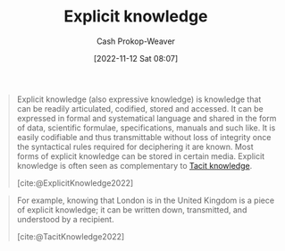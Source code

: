 :PROPERTIES:
:ID:       19124270-bb87-450d-8726-fe6aae18716f
:ROAM_REFS: [cite:@ExplicitKnowledge2022]
:ROAM_ALIASES: "Expressive knowledge"
:LAST_MODIFIED: [2023-09-05 Tue 20:21]
:END:
#+title: Explicit knowledge
#+hugo_custom_front_matter: :slug "19124270-bb87-450d-8726-fe6aae18716f"
#+author: Cash Prokop-Weaver
#+date: [2022-11-12 Sat 08:07]
#+filetags: :concept:

#+begin_quote
Explicit knowledge (also expressive knowledge) is knowledge that can be readily articulated, codified, stored and accessed. It can be expressed in formal and systematical language and shared in the form of data, scientific formulae, specifications, manuals and such like. It is easily codifiable and thus transmittable without loss of integrity once the syntactical rules required for deciphering it are known. Most forms of explicit knowledge can be stored in certain media. Explicit knowledge is often seen as complementary to [[id:d636dfa7-428d-457c-8db6-15fa61e03bef][Tacit knowledge]].

[cite:@ExplicitKnowledge2022]
#+end_quote

#+begin_quote
For example, knowing that London is in the United Kingdom is a piece of explicit knowledge; it can be written down, transmitted, and understood by a recipient.

[cite:@TacitKnowledge2022]
#+end_quote

* Flashcards :noexport:
** Definition :fc:
:PROPERTIES:
:CREATED: [2022-11-12 Sat 08:11]
:FC_CREATED: 2022-11-12T16:13:01Z
:FC_TYPE:  double
:ID:       294b6239-470a-4ebd-a890-10cfc2e6e027
:END:
:REVIEW_DATA:
| position | ease | box | interval | due                  |
|----------+------+-----+----------+----------------------|
| front    | 2.80 |   7 |   313.78 | 2024-03-30T07:49:50Z |
| back     | 2.80 |   7 |   502.18 | 2025-01-10T18:06:32Z |
:END:

[[id:19124270-bb87-450d-8726-fe6aae18716f][Explicit knowledge]]

*** Back
Knowledge which can be readily articulated, codified, stored, and accessed.
*** Source
[cite:@ExplicitKnowledge2022]
** Example(s) :fc:
:PROPERTIES:
:CREATED: [2022-11-12 Sat 08:13]
:FC_CREATED: 2022-11-12T16:13:59Z
:FC_TYPE:  double
:ID:       a220a1dc-9e14-4df1-ba3d-da82632d39a3
:END:
:REVIEW_DATA:
| position | ease | box | interval | due                  |
|----------+------+-----+----------+----------------------|
| front    | 2.80 |   7 |   334.91 | 2024-05-12T21:56:18Z |
| back     | 2.05 |   6 |    56.34 | 2023-10-21T23:01:03Z |
:END:

[[id:19124270-bb87-450d-8726-fe6aae18716f][Explicit knowledge]]

*** Back
- The capital of California
- The number of protons in a hydrogen atom
- Amount of water in the Great Lakes
*** Source
[cite:@ExplicitKnowledge2022]
** Compare and contrast
See [[id:d636dfa7-428d-457c-8db6-15fa61e03bef][Tacit knowledge]]

